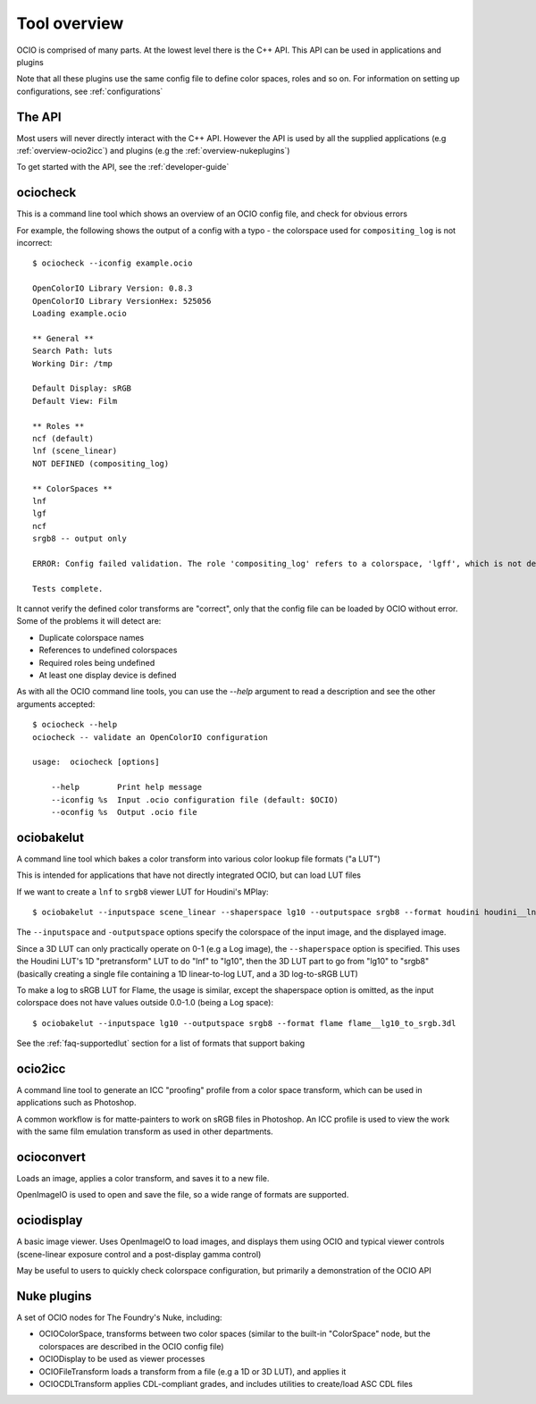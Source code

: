 ..
  SPDX-License-Identifier: CC-BY-4.0
  Copyright Contributors to the OpenColorIO Project.

.. _userguide-tooloverview:

Tool overview
=============

OCIO is comprised of many parts. At the lowest level there is the C++ API.
This API can be used in applications and plugins

Note that all these plugins use the same config file to define color spaces,
roles and so on. For information on setting up configurations, see 
:ref:`configurations`

The API
*******

Most users will never directly interact with the C++ API. However the API is
used by all the supplied applications (e.g :ref:`overview-ocio2icc`) and plugins
(e.g the :ref:`overview-nukeplugins`)

To get started with the API, see the :ref:`developer-guide`

.. _overview-ociocheck:

ociocheck
*********

This is a command line tool which shows an overview of an OCIO config
file, and check for obvious errors

For example, the following shows the output of a config with a typo -
the colorspace used for ``compositing_log`` is not incorrect::

    $ ociocheck --iconfig example.ocio

    OpenColorIO Library Version: 0.8.3
    OpenColorIO Library VersionHex: 525056
    Loading example.ocio

    ** General **
    Search Path: luts
    Working Dir: /tmp

    Default Display: sRGB
    Default View: Film

    ** Roles **
    ncf (default)
    lnf (scene_linear)
    NOT DEFINED (compositing_log)

    ** ColorSpaces **
    lnf
    lgf
    ncf
    srgb8 -- output only

    ERROR: Config failed validation. The role 'compositing_log' refers to a colorspace, 'lgff', which is not defined.

    Tests complete.

It cannot verify the defined color transforms are "correct", only that
the config file can be loaded by OCIO without error. Some of the
problems it will detect are:

* Duplicate colorspace names
* References to undefined colorspaces
* Required roles being undefined
* At least one display device is defined


As with all the OCIO command line tools, you can use the `--help` argument to
read a description and see the other arguments accepted::

    $ ociocheck --help
    ociocheck -- validate an OpenColorIO configuration

    usage:  ociocheck [options]

        --help        Print help message
        --iconfig %s  Input .ocio configuration file (default: $OCIO)
        --oconfig %s  Output .ocio file


.. _overview-ociobakelut:

ociobakelut
***********

A command line tool which bakes a color transform into various color
lookup file formats ("a LUT")

This is intended for applications that have not directly integrated
OCIO, but can load LUT files

If we want to create a ``lnf`` to ``srgb8`` viewer LUT for Houdini's
MPlay::

    $ ociobakelut --inputspace scene_linear --shaperspace lg10 --outputspace srgb8 --format houdini houdini__lnf_to_lg10_to_srgb8.lut

The ``--inputspace`` and ``-outputspace`` options specify the
colorspace of the input image, and the displayed image.

Since a 3D LUT can only practically operate on 0-1 (e.g a Log image),
the ``--shaperspace`` option is specified. This uses the Houdini LUT's
1D "pretransform" LUT to do "lnf" to "lg10", then the 3D LUT part to
go from "lg10" to "srgb8" (basically creating a single file containing
a 1D linear-to-log LUT, and a 3D log-to-sRGB LUT)

To make a log to sRGB LUT for Flame, the usage is similar, except the
shaperspace option is omitted, as the input colorspace does not have
values outside 0.0-1.0 (being a Log space)::

    $ ociobakelut --inputspace lg10 --outputspace srgb8 --format flame flame__lg10_to_srgb.3dl

See the :ref:`faq-supportedlut` section for a list of formats that
support baking

.. TODO: For more information on baking LUT's, see :ref:`userguide-bakelut`


.. _overview-ocio2icc:

ocio2icc
********

A command line tool to generate an ICC "proofing" profile from a color space
transform, which can be used in applications such as Photoshop.

A common workflow is for matte-painters to work on sRGB files in Photoshop. An
ICC profile is used to view the work with the same film emulation transform as
used in other departments.

.. TODO: Link to more elaborate description


.. _overview-ocioconvert:

ocioconvert
***********

Loads an image, applies a color transform, and saves it to a new file.

OpenImageIO is used to open and save the file, so a wide range of formats are
supported.

.. TODO: Link to more elaborate description


.. _overview-ociodisplay:

ociodisplay
***********

A basic image viewer. Uses OpenImageIO to load images, and displays them using
OCIO and typical viewer controls (scene-linear exposure control and a
post-display gamma control)

May be useful to users to quickly check colorspace configuration, but
primarily a demonstration of the OCIO API

.. TODO: Link to more elaborate description


.. _overview-nukeplugins:

Nuke plugins
************

A set of OCIO nodes for The Foundry's Nuke, including:

* OCIOColorSpace, transforms between two color spaces (similar to the built-in
  "ColorSpace" node, but the colorspaces are described in the OCIO config file)

* OCIODisplay to be used as viewer processes

* OCIOFileTransform loads a transform from a file (e.g a 1D or 3D LUT), and
  applies it

* OCIOCDLTransform applies CDL-compliant grades, and includes utilities to
  create/load ASC CDL files

.. TODO - Link to more elaborate description
